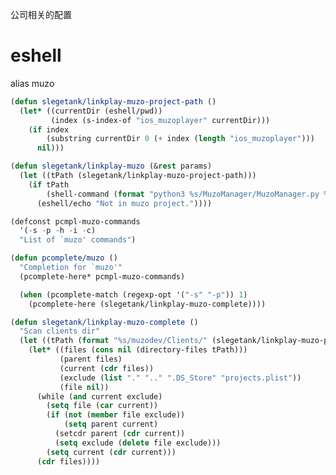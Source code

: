 公司相关的配置

* eshell
alias muzo
#+BEGIN_SRC emacs-lisp
  (defun slegetank/linkplay-muzo-project-path ()
    (let* ((currentDir (eshell/pwd))
           (index (s-index-of "ios_muzoplayer" currentDir)))
      (if index
          (substring currentDir 0 (+ index (length "ios_muzoplayer")))
        nil)))

  (defun slegetank/linkplay-muzo (&rest params)
    (let ((tPath (slegetank/linkplay-muzo-project-path)))
      (if tPath
          (shell-command (format "python3 %s/MuzoManager/MuzoManager.py %s &" tPath (s-join " " (car params))))
        (eshell/echo "Not in muzo project."))))

  (defconst pcmpl-muzo-commands
    '(-s -p -h -i -c)
    "List of `muzo' commands")

  (defun pcomplete/muzo ()
    "Completion for `muzo'"
    (pcomplete-here* pcmpl-muzo-commands)

    (when (pcomplete-match (regexp-opt '("-s" "-p")) 1)
      (pcomplete-here (slegetank/linkplay-muzo-complete))))

  (defun slegetank/linkplay-muzo-complete ()
    "Scan clients dir"
    (let ((tPath (format "%s/muzodev/Clients/" (slegetank/linkplay-muzo-project-path))))
      (let* ((files (cons nil (directory-files tPath)))
             (parent files)
             (current (cdr files))
             (exclude (list "." ".." ".DS_Store" "projects.plist"))
             (file nil))
        (while (and current exclude)
          (setq file (car current))
          (if (not (member file exclude))
              (setq parent current)
            (setcdr parent (cdr current))
            (setq exclude (delete file exclude)))
          (setq current (cdr current)))
        (cdr files))))
#+END_SRC
